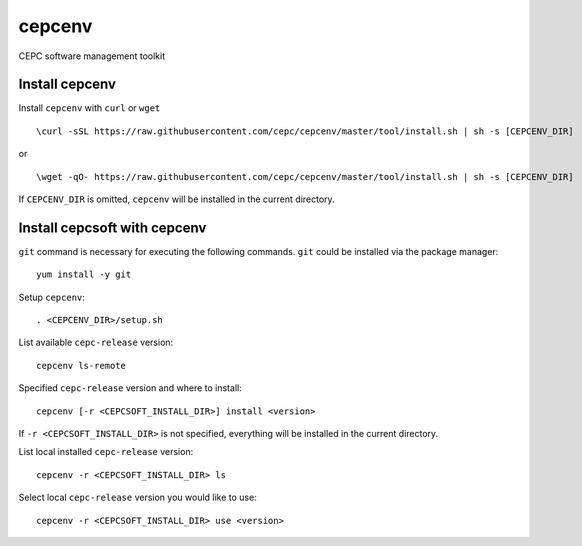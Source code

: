 cepcenv
=======

CEPC software management toolkit


Install cepcenv
---------------

Install ``cepcenv`` with ``curl`` or ``wget`` ::

    \curl -sSL https://raw.githubusercontent.com/cepc/cepcenv/master/tool/install.sh | sh -s [CEPCENV_DIR]

or ::

    \wget -qO- https://raw.githubusercontent.com/cepc/cepcenv/master/tool/install.sh | sh -s [CEPCENV_DIR]

If ``CEPCENV_DIR`` is omitted, ``cepcenv`` will be installed in the current directory.


Install cepcsoft with cepcenv
-----------------------------

``git`` command is necessary for executing the following commands. ``git`` could
be installed via the package manager::

    yum install -y git

Setup ``cepcenv``::

    . <CEPCENV_DIR>/setup.sh

List available ``cepc-release`` version::

    cepcenv ls-remote

Specified ``cepc-release`` version and where to install::

    cepcenv [-r <CEPCSOFT_INSTALL_DIR>] install <version>

If ``-r <CEPCSOFT_INSTALL_DIR>`` is not specified, everything will be installed
in the current directory.

List local installed ``cepc-release`` version::

    cepcenv -r <CEPCSOFT_INSTALL_DIR> ls

Select local ``cepc-release`` version you would like to use::

    cepcenv -r <CEPCSOFT_INSTALL_DIR> use <version>
